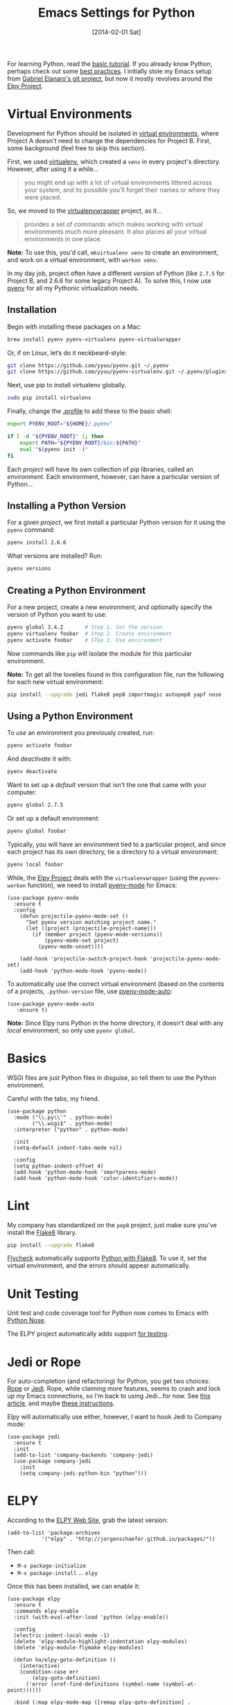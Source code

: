#+TITLE:  Emacs Settings for Python
#+AUTHOR: Howard Abrams
#+EMAIL:  howard.abrams@gmail.com
#+DATE:   [2014-02-01 Sat]
#+TAGS:   emacs python

For learning Python, read the [[https://docs.python.org/3/tutorial/index.html][basic tutorial]]. If you already know
Python, perhaps check out some [[http://docs.python-guide.org/en/latest/][best practices]].  I initially stole my
Emacs setup from [[https://github.com/gabrielelanaro/emacs-for-python][Gabriel Elanaro's git project]], but now it mostly
revolves around the [[https://elpy.readthedocs.io/en/latest/introduction.html][Elpy Project]].

* Virtual Environments

  Development for Python should be isolated in [[http://docs.python-guide.org/en/latest/dev/virtualenvs/][virtual environments]],
  where Project A doesn't need to change the dependencies for Project B.
  First, some background (feel free to skip this section).

  First, we used [[https://virtualenv.pypa.io/en/stable/][virtualenv]], which created a =venv= in every project's
  directory. However, after using it a while...
  #+BEGIN_QUOTE
  you might end up with a lot of virtual environments littered across
  your system, and its possible you’ll forget their names or where
  they were placed.
  #+END_QUOTE

  So, we moved to the [[http://virtualenvwrapper.readthedocs.org/en/latest/index.html][virtualenvwrapper]] project, as it...
  #+BEGIN_QUOTE
  provides a set of commands which makes working with virtual
  environments much more pleasant. It also places all your virtual
  environments in one place.
  #+END_QUOTE

  *Note:* To use this, you'd call, =mkvirtualenv venv= to create an
  environment, and work on a virtual environment, with =workon venv=.

  In my day job, project often have a different /version/ of Python
  (like =2.7.5= for Project B, and 2.6.6 for some legacy Project A).
  To solve this, I now use [[https://github.com/yyuu/pyenv][pyenv]] for all my Pythonic virtualization
  needs.

** Installation

   Begin with installing these packages on a Mac:

   #+BEGIN_SRC sh
     brew install pyenv pyenv-virtualenv pyenv-virtualwrapper
   #+END_SRC

   Or, if on Linux, let’s do it neckbeard-style:

   #+BEGIN_SRC sh
     git clone https://github.com/yyuu/pyenv.git ~/.pyenv
     git clone https://github.com/yyuu/pyenv-virtualenv.git ~/.pyenv/plugins/pyenv-virtualenv
   #+END_SRC

   Next, use pip to install virtualenv globally.

   #+BEGIN_SRC sh
     sudo pip install virtualenv
   #+END_SRC

   Finally, change the [[file:profile.org::*Python][.profile]] to add these to the basic shell:

   #+BEGIN_SRC sh
     export PYENV_ROOT="${HOME}/.pyenv"

     if [ -d "${PYENV_ROOT}" ]; then
         export PATH="${PYENV_ROOT}/bin:${PATH}"
         eval "$(pyenv init -)"
     fi
   #+END_SRC

   Each /project/ will have its own collection of pip libraries, called
   an /environment/. Each environment, however, can have a particular
   version of Python...

** Installing a Python Version

   For a given /project/, we first install a particular Python version
   for it using the =pyenv= command:

   #+BEGIN_SRC sh
     pyenv install 2.6.6
   #+END_SRC

   What versions are installed? Run:
   #+BEGIN_SRC sh
     pyenv versions
   #+END_SRC

** Creating a Python Environment

   For a new project, create a new environment, and optionally
   specify the version of Python you want to use:

   #+BEGIN_SRC sh
      pyenv global 3.4.2       # Step 1. Set the version
      pyenv virtualenv foobar  # Step 2. Create environment
      pyenv activate foobar    # STep 3. Use environment
   #+END_SRC

   Now commands like =pip= will isolate the module for this particular
   environment.

   *Note:* To get all the lovelies found in this configuration file, run
   the following for each new virtual environment:

   #+BEGIN_SRC sh
     pip install --upgrade jedi flake8 pep8 importmagic autopep8 yapf nose
   #+END_SRC

** Using a Python Environment

   To /use/ an environment you previously created, run:
   #+BEGIN_SRC sh
     pyenv activate foobar
   #+END_SRC

   And /deactivate/ it with:
   #+BEGIN_SRC sh
     pyenv deactivate
   #+END_SRC

   Want to set up a /default/ version that isn't the one that came with
   your computer:
   #+BEGIN_SRC sh
     pyenv global 2.7.5
   #+END_SRC
   Or set up a default environment:
   #+BEGIN_SRC sh
     pyenv global foobar
   #+END_SRC

   Typically, you will have an environment tied to a particular
   project, and since each project has its own directory, tie a
   directory to a virtual environment:

   #+BEGIN_SRC sh
     pyenv local foobar
   #+END_SRC

   While, the [[http://elpy.readthedocs.org/en/latest/concepts.html#virtual-envs][Elpy Project]] deals with the =virtualenvwrapper= (using the
   =pyvenv-workon= function), we need to install [[https://github.com/proofit404/pyenv-mode][pyenv-mode]] for Emacs:

   #+BEGIN_SRC elisp
   (use-package pyenv-mode
     :ensure t
     :config
       (defun projectile-pyenv-mode-set ()
         "Set pyenv version matching project name."
         (let ((project (projectile-project-name)))
           (if (member project (pyenv-mode-versions))
               (pyenv-mode-set project)
             (pyenv-mode-unset))))

       (add-hook 'projectile-switch-project-hook 'projectile-pyenv-mode-set)
       (add-hook 'python-mode-hook 'pyenv-mode))
   #+END_SRC

   To automatically use the correct virtual environment (based on the
   contents of a projects, =.python-version= file, use [[https://github.com/ssbb/pyenv-mode-auto][pyenv-mode-auto]]:

   #+BEGIN_SRC elisp
     (use-package pyenv-mode-auto
        :ensure t)
   #+END_SRC

   *Note:* Since Elpy runs Python in the home directory, it doesn't deal
   with any /local/ environment, so only use =pyenv global=.

* Basics

  WSGI files are just Python files in disguise, so tell them to use
  the Python environment.

  Careful with the tabs, my friend.

  #+BEGIN_SRC elisp
    (use-package python
      :mode ("\\.py\\'" . python-mode)
            ("\\.wsgi$" . python-mode)
      :interpreter ("python" . python-mode)

      :init
      (setq-default indent-tabs-mode nil)

      :config
      (setq python-indent-offset 4)
      (add-hook 'python-mode-hook 'smartparens-mode)
      (add-hook 'python-mode-hook 'color-identifiers-mode))
  #+END_SRC

* Lint

  My company has standardized on the =pep8= project, just make sure you've
  install the [[https://flake8.readthedocs.org/en/2.3.0/][Flake8]] library.

  #+BEGIN_SRC sh
    pip install --upgrade flake8
  #+END_SRC

  [[http://www.flycheck.org][Flycheck]] automatically supports [[http://www.flycheck.org/manual/latest/Supported-languages.html#Python][Python with Flake8]]. To use it, set
  the virtual environment, and the errors should appear automatically.

* Unit Testing

  Unit test and code coverage tool for Python now comes to Emacs
  with [[http://ivory.idyll.org/articles/nose-intro.html][Python Nose]].

  The ELPY project automatically adds support [[http://elpy.readthedocs.org/en/latest/ide.html#testing][for testing]].

* Jedi or Rope

  For auto-completion (and refactoring) for Python, you get two
  choices: [[http://rope.sourceforge.net/ropemacs.html][Rope]] or [[https://github.com/tkf/emacs-jedi][Jedi]]. Rope, while claiming more features, seems to
  crash and lock up my Emacs connections, so I'm back to using
  Jedi...for now. See [[http://www.masteringemacs.org/articles/2013/01/10/jedi-completion-library-python/][this article]], and maybe [[http://tkf.github.io/emacs-jedi/][these instructions]].

  Elpy will automatically use either, however, I want to hook Jedi to
  Company mode:

  #+BEGIN_SRC elisp
    (use-package jedi
      :ensure t
      :init
      (add-to-list 'company-backends 'company-jedi)
      (use-package company-jedi
        :init
        (setq company-jedi-python-bin "python")))
  #+END_SRC

* ELPY

  According to the [[https://github.com/jorgenschaefer/elpy/wiki][ELPY Web Site]], grab the latest version:
  #+BEGIN_SRC elisp
    (add-to-list 'package-archives
               '("elpy" . "http://jorgenschaefer.github.io/packages/"))
  #+END_SRC

  Then call:
  - ~M-x package-initialize~
  - ~M-x package-install~ ... ~elpy~

  Once this has been installed, we can enable it:

  #+BEGIN_SRC elisp
    (use-package elpy
      :ensure t
      :commands elpy-enable
      :init (with-eval-after-load 'python (elpy-enable))

      :config
      (electric-indent-local-mode -1)
      (delete 'elpy-module-highlight-indentation elpy-modules)
      (delete 'elpy-module-flymake elpy-modules)

      (defun ha/elpy-goto-definition ()
        (interactive)
        (condition-case err
            (elpy-goto-definition)
          ('error (xref-find-definitions (symbol-name (symbol-at-point))))))

      :bind (:map elpy-mode-map ([remap elpy-goto-definition] .
                                 ha/elpy-goto-definition)))
  #+END_SRC

  Since ELPY is not a simple mode, but a collection of smaller modes
  stitched together, we have to call ~with-eval-after-load~ (see [[http://emacs.stackexchange.com/questions/10065/how-can-i-defer-loading-elpy-using-use-package][this discussion]])

  As the final bit of customization, first activate a virtual
  environment with ~M-x pyvenv-workon~, and then run: ~M-x elpy-config~

  See [[http://elpy.readthedocs.org/en/latest/ide.html][the documentation]] for details, but:
  - =C-c C-f= :: Find Python file
  - =C-c C-s= :: Grep for a Python symbol
  - =C-c C-z= :: Switch to the Python Shell
  - =C-c C-c= :: Send region to the Python interpreter

  Note: The elpy-goto-definition is nice and all if you have a full
  project with a running interpreter, but I want to use tags as a
  fallback.  However, since the function throws an error, I can't
  simply /advice/ the function, like:

  #+BEGIN_SRC elisp :tangle no
    (advice-add 'elpy-goto-definition :after-until 'find-tag)
  #+END_SRC

  Instead, I had to create a function wrapper.

* Technical Artifacts

  Make sure that we can simply =require= this library.

  #+BEGIN_SRC elisp
    (provide 'init-python)
  #+END_SRC

  Before you can build this on a new system, make sure that you put
  the cursor over any of these properties, and hit: =C-c C-c=

#+DESCRIPTION: A literate programming version of my Emacs Initialization of Python
#+PROPERTY:    results silent
#+PROPERTY:    tangle ~/.emacs.d/elisp/init-python.el
#+PROPERTY:    header-args:sh  :tangle no
#+PROPERTY:    header-args:python  :tangle no
#+PROPERTY:    eval no-export
#+PROPERTY:    comments org
#+OPTIONS:     num:nil toc:nil todo:nil tasks:nil tags:nil
#+OPTIONS:     skip:nil author:nil email:nil creator:nil timestamp:nil
#+INFOJS_OPT:  view:nil toc:nil ltoc:t mouse:underline buttons:0 path:http://orgmode.org/org-info.js
